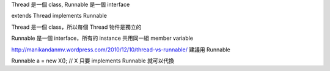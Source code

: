 Thread 是一個 class, Runnable 是一個 interface

extends Thread
implements Runnable

Thread 是一個 class，所以每個 Thread 物件是獨立的

Runnable 是一個 interface，所有的 instance 共用同一組 member variable

http://manikandanmv.wordpress.com/2010/12/10/thread-vs-runnable/ 建議用 Runnable

Runnable a = new X(); // X 只要 implements Runnable 就可以代換

